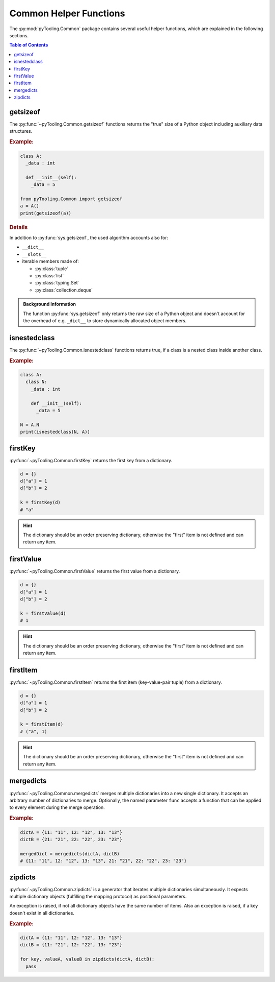 .. _COMMON:
.. _COMMON/HelperFunctions:

Common Helper Functions
#######################

The :py:mod:`pyTooling.Common` package contains several useful helper functions, which are explained in the following
sections.

.. contents:: Table of Contents
   :local:
   :depth: 1

.. _COMMON/Helper/getsizeof:

getsizeof
*********

The :py:func:`~pyTooling.Common.getsizeof` functions returns the "true" size of a Python object including auxiliary data
structures.

.. rubric:: Example:
.. code-block:: Python

   class A:
     _data : int

     def __init__(self):
       _data = 5

   from pyTooling.Common import getsizeof
   a = A()
   print(getsizeof(a))

.. rubric:: Details

In addition to :py:func:`sys.getsizeof`, the used algorithm accounts also for:

* ``__dict__``
* ``__slots__``
* iterable members made of:

  * :py:class:`tuple`
  * :py:class:`list`
  * :py:class:`typing.Set`
  * :py:class:`collection.deque`

.. admonition:: Background Information

   The function :py:func:`sys.getsizeof` only returns the raw size of a Python object and doesn't account for the
   overhead of e.g. ``_dict__`` to store dynamically allocated object members.


.. _COMMON/Helper/isnestedclass:

isnestedclass
*************

The :py:func:`~pyTooling.Common.isnestedclass` functions returns true, if a class is a nested class inside another
class.

.. rubric:: Example:
.. code-block:: Python

   class A:
     class N:
       _data : int

       def __init__(self):
         _data = 5

   N = A.N
   print(isnestedclass(N, A))


.. _COMMON/Helper/firstKey:

firstKey
********

:py:func:`~pyTooling.Common.firstKey` returns the first key from a dictionary.

.. code-block:: Python

   d = {}
   d["a"] = 1
   d["b"] = 2

   k = firstKey(d)
   # "a"

.. hint:: The dictionary should be an order preserving dictionary, otherwise the "first" item is not defined and can
   return any item.


.. _COMMON/Helper/firstValue:

firstValue
**********

:py:func:`~pyTooling.Common.firstValue` returns the first value from a dictionary.

.. code-block:: Python

   d = {}
   d["a"] = 1
   d["b"] = 2

   k = firstValue(d)
   # 1

.. hint:: The dictionary should be an order preserving dictionary, otherwise the "first" item is not defined and can
   return any item.


.. _COMMON/Helper/firstItem:

firstItem
*********

:py:func:`~pyTooling.Common.firstItem` returns the first item (key-value-pair tuple) from a dictionary.

.. code-block:: Python

   d = {}
   d["a"] = 1
   d["b"] = 2

   k = firstItem(d)
   # ("a", 1)

.. hint:: The dictionary should be an order preserving dictionary, otherwise the "first" item is not defined and can
   return any item.


.. _COMMON/Helper/mergedicts:

mergedicts
**********

:py:func:`~pyTooling.Common.mergedicts` merges multiple dictionaries into a new single dictionary. It accepts an
arbitrary number of dictionaries to merge. Optionally, the named parameter ``func`` accepts a function that can be
applied to every element during the merge operation.

.. rubric:: Example:
.. code-block:: Python

   dictA = {11: "11", 12: "12", 13: "13"}
   dictB = {21: "21", 22: "22", 23: "23"}

   mergedDict = mergedicts(dictA, dictB)
   # {11: "11", 12: "12", 13: "13", 21: "21", 22: "22", 23: "23"}

.. _COMMON/Helper/zipdicts:

zipdicts
********

:py:func:`~pyTooling.Common.zipdicts` is a generator that iterates multiple dictionaries simultaneously. It expects
multiple dictionary objects (fulfilling the mapping protocol) as positional parameters.

An exception is raised, if not all dictionary objects have the same number of items. Also an exception is raised, if a
key doesn't exist in all dictionaries.

.. rubric:: Example:
.. code-block:: Python

   dictA = {11: "11", 12: "12", 13: "13"}
   dictB = {11: "21", 12: "22", 13: "23"}

   for key, valueA, valueB in zipdicts(dictA, dictB):
     pass
